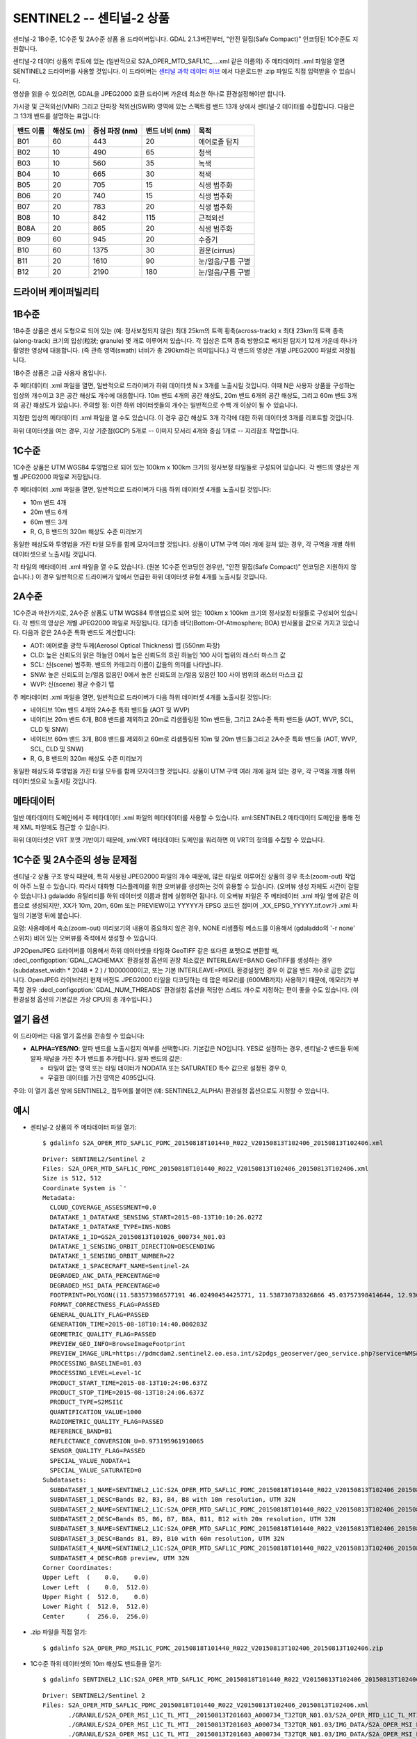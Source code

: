 .. _raster.sentinel2:

================================================================================
SENTINEL2 -- 센티널-2 상품
================================================================================

.. shortname:: SENTINEL2

.. built_in_by_default::

센티널-2 1B수준, 1C수준 및 2A수준 상품 용 드라이버입니다.
GDAL 2.1.3버전부터, "안전 밀집(Safe Compact)" 인코딩된 1C수준도 지원합니다.

센티널-2 데이터 상품의 루트에 있는 (일반적으로 S2A_OPER_MTD_SAFL1C\_....xml 같은 이름의) 주 메타데이터 .xml 파일을 열면 SENTINEL2 드라이버를 사용할 것입니다. 이 드라이버는 `센티널 과학 데이터 허브 <https://scihub.copernicus.eu/>`_ 에서 다운로드한 .zip 파일도 직접 입력받을 수 있습니다.

영상을 읽을 수 있으려면, GDAL을 JPEG2000 호환 드라이버 가운데 최소한 하나로 환경설정해야만 합니다.

가시광 및 근적외선(VNIR) 그리고 단파장 적외선(SWIR) 영역에 있는 스펙트럼 밴드 13개 상에서 센티널-2 데이터를 수집합니다. 다음은 그 13개 밴드를 설명하는 표입니다:

========= ============== ======================= =============== ===================
밴드 이름 해상도 (m)     중심 파장 (nm)          밴드 너비 (nm)  목적
========= ============== ======================= =============== ===================
B01       60             443                     20              에어로졸 탐지
B02       10             490                     65              청색
B03       10             560                     35              녹색
B04       10             665                     30              적색
B05       20             705                     15              식생 범주화
B06       20             740                     15              식생 범주화
B07       20             783                     20              식생 범주화
B08       10             842                     115             근적외선
B08A      20             865                     20              식생 범주화
B09       60             945                     20              수증기
B10       60             1375                    30              권운(cirrus)
B11       20             1610                    90              눈/얼음/구름 구별
B12       20             2190                    180             눈/얼음/구름 구별
========= ============== ======================= =============== ===================

드라이버 케이퍼빌리티
-------------------

.. supports_georeferencing::

.. supports_virtualio::

1B수준
--------

1B수준 상품은 센서 도형으로 되어 있는 (예: 정사보정되지 않은) 최대 25km의 트랙 횡축(across-track) x 최대 23km의 트랙 종축(along-track) 크기의 입상(粒狀; granule) 몇 개로 이루어져 있습니다. 각 입상은 트랙 종축 방향으로 배치된 탐지기 12개 가운데 하나가 촬영한 영상에 대응합니다. (즉 관측 영역(swath) 너비가 총 290km라는 의미입니다.) 각 밴드의 영상은 개별 JPEG2000 파일로 저장됩니다.

1B수준 상품은 고급 사용자 용입니다.

주 메타데이터 .xml 파일을 열면, 일반적으로 드라이버가 하위 데이터셋 N x 3개를 노출시킬 것입니다. 이때 N은 사용자 상품을 구성하는 입상의 개수이고 3은 공간 해상도 개수에 대응합니다. 10m 밴드 4개의 공간 해상도, 20m 밴드 6개의 공간 해상도, 그리고 60m 밴드 3개의 공간 해상도가 있습니다.
주의할 점: 이런 하위 데이터셋들의 개수는 일반적으로 수백 개 이상이 될 수 있습니다.

지정한 입상의 메타데이터 .xml 파일을 열 수도 있습니다. 이 경우 공간 해상도 3개 각각에 대한 하위 데이터셋 3개를 리포트할 것입니다.

하위 데이터셋을 여는 경우, 지상 기준점(GCP) 5개로 -- 이미지 모서리 4개와 중심 1개로 -- 지리참조 작업합니다.

1C수준
--------

1C수준 상품은 UTM WGS84 투영법으로 되어 있는 100km x 100km 크기의 정사보정 타일들로 구성되어 있습니다. 각 밴드의 영상은 개별 JPEG2000 파일로 저장됩니다.

주 메타데이터 .xml 파일을 열면, 일반적으로 드라이버가 다음 하위 데이터셋 4개를 노출시킬 것입니다:

-  10m 밴드 4개
-  20m 밴드 6개
-  60m 밴드 3개
-  R, G, B 밴드의 320m 해상도 수준 미리보기

동일한 해상도와 투영법을 가진 타일 모두를 함께 모자이크할 것입니다. 상품이 UTM 구역 여러 개에 걸쳐 있는 경우, 각 구역을 개별 하위 데이터셋으로 노출시킬 것입니다.

각 타일의 메타데이터 .xml 파일을 열 수도 있습니다. (원본 1C수준 인코딩인 경우만, "안전 밀집(Safe Compact)" 인코딩은 지원하지 않습니다.) 이 경우 일반적으로 드라이버가 앞에서 언급한 하위 데이터셋 유형 4개를 노출시킬 것입니다.

2A수준
--------

1C수준과 마찬가지로, 2A수준 상품도 UTM WGS84 투영법으로 되어 있는 100km x 100km 크기의 정사보정 타일들로 구성되어 있습니다. 각 밴드의 영상은 개별 JPEG2000 파일로 저장됩니다. 대기층 바닥(Bottom-Of-Atmosphere; BOA) 반사율을 값으로 가지고 있습니다. 다음과 같은 2A수준 특화 밴드도 계산합니다:

-  AOT: 에어로졸 광학 두께(Aerosol Optical Thickness) 맵 (550nm 파장)
-  CLD: 높은 신뢰도의 맑은 하늘인 0에서 높은 신뢰도의 흐린 하늘인 100 사이 범위의 래스터 마스크 값
-  SCL: 신(scene) 범주화. 밴드의 카테고리 이름이 값들의 의미를 나타냅니다.
-  SNW: 높은 신뢰도의 눈/얼음 없음인 0에서 높은 신뢰도의 눈/얼음 있음인 100 사이 범위의 래스터 마스크 값
-  WVP: 신(scene) 평균 수증기 맵

주 메타데이터 .xml 파일을 열면, 일반적으로 드라이버가 다음 하위 데이터셋 4개를 노출시킬 것입니다:

-  네이티브 10m 밴드 4개와 2A수준 특화 밴드들 (AOT 및 WVP)
-  네이티브 20m 밴드 6개, B08 밴드를 제외하고 20m로 리샘플링된 10m 밴드들, 그리고 2A수준 특화 밴드들 (AOT, WVP, SCL, CLD 및 SNW)
-  네이티브 60m 밴드 3개, B08 밴드를 제외하고 60m로 리샘플링된 10m 및 20m 밴드들그리고 2A수준 특화 밴드들 (AOT, WVP, SCL, CLD 및 SNW)
-  R, G, B 밴드의 320m 해상도 수준 미리보기

동일한 해상도와 투영법을 가진 타일 모두를 함께 모자이크할 것입니다. 상품이 UTM 구역 여러 개에 걸쳐 있는 경우, 각 구역을 개별 하위 데이터셋으로 노출시킬 것입니다.

메타데이터
---------

일반 메타데이터 도메인에서 주 메타데이터 .xml 파일의 메타데이터를 사용할 수 있습니다. xml:SENTINEL2 메타데이터 도메인을 통해 전체 XML 파일에도 접근할 수 있습니다.

하위 데이터셋은 VRT 포맷 기반이기 때문에, xml:VRT 메타데이터 도메인을 쿼리하면 이 VRT의 정의를 수집할 수 있습니다.

1C수준 및 2A수준의 성능 문제점
----------------------------------

센티널-2 상품 구조 방식 때문에, 특히 사용된 JPEG2000 파일의 개수 때문에, 많은 타일로 이루어진 상품의 경우 축소(zoom-out) 작업이 아주 느릴 수 있습니다. 따라서 대화형 디스플레이를 위한 오버뷰를 생성하는 것이 유용할 수 있습니다. (오버뷰 생성 자체도 시간이 걸릴 수 있습니다.) gdaladdo 유틸리티를 하위 데이터셋 이름과 함께 실행하면 됩니다. 이 오버뷰 파일은 주 메타데이터 .xml 파일 옆에 같은 이름으로 생성되지만, XX가 10m, 20m, 60m 또는 PREVIEW이고 YYYYY가 EPSG 코드인 접미어 \_XX_EPSG_YYYYY.tif.ovr가 .xml 파일의 기본명 뒤에 붙습니다.

요령: 사용례에서 축소(zoom-out) 미리보기의 내용이 중요하지 않은 경우, NONE 리샘플링 메소드를 이용해서 (gdaladdo의 '-r none' 스위치) 비어 있는 오버뷰를 즉석에서 생성할 수 있습니다.

JP2OpenJPEG 드라이버를 이용해서 하위 데이터셋을 타일화 GeoTIFF 같은 또다른 포맷으로 변환할 때, :decl_configoption:`GDAL_CACHEMAX` 환경설정 옵션의 권장 최소값은 INTERLEAVE=BAND GeoTIFF를 생성하는 경우 (subdataset_width \* 2048 \* 2 ) / 10000000이고, 또는 기본 INTERLEAVE=PIXEL 환경설정인 경우 이 값을 밴드 개수로 곱한 값입니다. OpenJPEG 라이브러리 현재 버전도 JPEG2000 타일을 디코딩하는 데 많은 메모리를 (600MB까지) 사용하기 때문에, 메모리가 부족할 경우 :decl_configoption:`GDAL_NUM_THREADS` 환경설정 옵션을 적당한 스레드 개수로 지정하는 편이 좋을 수도 있습니다. (이 환경설정 옵션의 기본값은 가상 CPU의 총 개수입니다.)

열기 옵션
------------

이 드라이버는 다음 열기 옵션을 전송할 수 있습니다:

-  **ALPHA=YES/NO**:
   알파 밴드를 노출시킬지 여부를 선택합니다. 기본값은 NO입니다.
   YES로 설정하는 경우, 센티널-2 밴드들 뒤에 알파 채널을 가진 추가 밴드를 추가합니다. 알파 밴드의 값은:

   -  타일이 없는 영역 또는 타일 데이터가 NODATA 또는 SATURATED 특수 값으로 설정된 경우 0,
   -  무결한 데이터를 가진 영역은 4095입니다.

주의: 이 열기 옵션 앞에 SENTINEL2\_ 접두어를 붙이면 (예: SENTINEL2_ALPHA) 환경설정 옵션으로도 지정할 수 있습니다.

예시
--------

-  센티널-2 상품의 주 메타데이터 파일 열기:

   ::

      $ gdalinfo S2A_OPER_MTD_SAFL1C_PDMC_20150818T101440_R022_V20150813T102406_20150813T102406.xml

   ::

      Driver: SENTINEL2/Sentinel 2
      Files: S2A_OPER_MTD_SAFL1C_PDMC_20150818T101440_R022_V20150813T102406_20150813T102406.xml
      Size is 512, 512
      Coordinate System is `'
      Metadata:
        CLOUD_COVERAGE_ASSESSMENT=0.0
        DATATAKE_1_DATATAKE_SENSING_START=2015-08-13T10:10:26.027Z
        DATATAKE_1_DATATAKE_TYPE=INS-NOBS
        DATATAKE_1_ID=GS2A_20150813T101026_000734_N01.03
        DATATAKE_1_SENSING_ORBIT_DIRECTION=DESCENDING
        DATATAKE_1_SENSING_ORBIT_NUMBER=22
        DATATAKE_1_SPACECRAFT_NAME=Sentinel-2A
        DEGRADED_ANC_DATA_PERCENTAGE=0
        DEGRADED_MSI_DATA_PERCENTAGE=0
        FOOTPRINT=POLYGON((11.583573986577191 46.02490454425771, 11.538730738326866 45.03757398414644, 12.93007028286133 44.99812645604949, 12.999359413660665 45.98408391203724, 11.583573986577191 46.02490454425771, 11.583573986577191 46.02490454425771))
        FORMAT_CORRECTNESS_FLAG=PASSED
        GENERAL_QUALITY_FLAG=PASSED
        GENERATION_TIME=2015-08-18T10:14:40.000283Z
        GEOMETRIC_QUALITY_FLAG=PASSED
        PREVIEW_GEO_INFO=BrowseImageFootprint
        PREVIEW_IMAGE_URL=https://pdmcdam2.sentinel2.eo.esa.int/s2pdgs_geoserver/geo_service.php?service=WMS&version=1.1.0&request=GetMap&layers=S2A_A000022_N0103:S2A_A000022_N0103&styles=&bbox=11.538730738326866,44.99812645604949,12.999359413660665,46.02490454425771&width=1579&height=330&srs=EPSG:4326&format=image/png&time=2015-08-13T10:24:06.0Z/2015-08-13T10:24:06.0Z
        PROCESSING_BASELINE=01.03
        PROCESSING_LEVEL=Level-1C
        PRODUCT_START_TIME=2015-08-13T10:24:06.637Z
        PRODUCT_STOP_TIME=2015-08-13T10:24:06.637Z
        PRODUCT_TYPE=S2MSI1C
        QUANTIFICATION_VALUE=1000
        RADIOMETRIC_QUALITY_FLAG=PASSED
        REFERENCE_BAND=B1
        REFLECTANCE_CONVERSION_U=0.973195961910065
        SENSOR_QUALITY_FLAG=PASSED
        SPECIAL_VALUE_NODATA=1
        SPECIAL_VALUE_SATURATED=0
      Subdatasets:
        SUBDATASET_1_NAME=SENTINEL2_L1C:S2A_OPER_MTD_SAFL1C_PDMC_20150818T101440_R022_V20150813T102406_20150813T102406.xml:10m:EPSG_32632
        SUBDATASET_1_DESC=Bands B2, B3, B4, B8 with 10m resolution, UTM 32N
        SUBDATASET_2_NAME=SENTINEL2_L1C:S2A_OPER_MTD_SAFL1C_PDMC_20150818T101440_R022_V20150813T102406_20150813T102406.xml:20m:EPSG_32632
        SUBDATASET_2_DESC=Bands B5, B6, B7, B8A, B11, B12 with 20m resolution, UTM 32N
        SUBDATASET_3_NAME=SENTINEL2_L1C:S2A_OPER_MTD_SAFL1C_PDMC_20150818T101440_R022_V20150813T102406_20150813T102406.xml:60m:EPSG_32632
        SUBDATASET_3_DESC=Bands B1, B9, B10 with 60m resolution, UTM 32N
        SUBDATASET_4_NAME=SENTINEL2_L1C:S2A_OPER_MTD_SAFL1C_PDMC_20150818T101440_R022_V20150813T102406_20150813T102406.xml:PREVIEW:EPSG_32632
        SUBDATASET_4_DESC=RGB preview, UTM 32N
      Corner Coordinates:
      Upper Left  (    0.0,    0.0)
      Lower Left  (    0.0,  512.0)
      Upper Right (  512.0,    0.0)
      Lower Right (  512.0,  512.0)
      Center      (  256.0,  256.0)

-  .zip 파일을 직접 열기:

   ::

      $ gdalinfo S2A_OPER_PRD_MSIL1C_PDMC_20150818T101440_R022_V20150813T102406_20150813T102406.zip

-  1C수준 하위 데이터셋의 10m 해상도 밴드들을 열기:

   ::

      $ gdalinfo SENTINEL2_L1C:S2A_OPER_MTD_SAFL1C_PDMC_20150818T101440_R022_V20150813T102406_20150813T102406.xml:10m:EPSG_32632

   ::

      Driver: SENTINEL2/Sentinel 2
      Files: S2A_OPER_MTD_SAFL1C_PDMC_20150818T101440_R022_V20150813T102406_20150813T102406.xml
             ./GRANULE/S2A_OPER_MSI_L1C_TL_MTI__20150813T201603_A000734_T32TQR_N01.03/S2A_OPER_MTD_L1C_TL_MTI__20150813T201603_A000734_T32TQR.xml
             ./GRANULE/S2A_OPER_MSI_L1C_TL_MTI__20150813T201603_A000734_T32TQR_N01.03/IMG_DATA/S2A_OPER_MSI_L1C_TL_MTI__20150813T201603_A000734_T32TQR_B04.jp2
             ./GRANULE/S2A_OPER_MSI_L1C_TL_MTI__20150813T201603_A000734_T32TQR_N01.03/IMG_DATA/S2A_OPER_MSI_L1C_TL_MTI__20150813T201603_A000734_T32TQR_B03.jp2
             ./GRANULE/S2A_OPER_MSI_L1C_TL_MTI__20150813T201603_A000734_T32TQR_N01.03/IMG_DATA/S2A_OPER_MSI_L1C_TL_MTI__20150813T201603_A000734_T32TQR_B02.jp2
             ./GRANULE/S2A_OPER_MSI_L1C_TL_MTI__20150813T201603_A000734_T32TQR_N01.03/IMG_DATA/S2A_OPER_MSI_L1C_TL_MTI__20150813T201603_A000734_T32TQR_B08.jp2
      Size is 10980, 10980
      Coordinate System is:
      PROJCS["WGS 84 / UTM zone 32N",
          GEOGCS["WGS 84",
              DATUM["WGS_1984",
                  SPHEROID["WGS 84",6378137,298.257223563,
                      AUTHORITY["EPSG","7030"]],
                  AUTHORITY["EPSG","6326"]],
              PRIMEM["Greenwich",0,
                  AUTHORITY["EPSG","8901"]],
              UNIT["degree",0.0174532925199433,
                  AUTHORITY["EPSG","9122"]],
              AUTHORITY["EPSG","4326"]],
          PROJECTION["Transverse_Mercator"],
          PARAMETER["latitude_of_origin",0],
          PARAMETER["central_meridian",9],
          PARAMETER["scale_factor",0.9996],
          PARAMETER["false_easting",500000],
          PARAMETER["false_northing",0],
          UNIT["metre",1,
              AUTHORITY["EPSG","9001"]],
          AXIS["Easting",EAST],
          AXIS["Northing",NORTH],
          AUTHORITY["EPSG","32632"]]
      Origin = (699960.000000000000000,5100060.000000000000000)
      Pixel Size = (10.000000000000000,-10.000000000000000)
      Metadata:
      [... same as above ...]
      Image Structure Metadata:
        COMPRESSION=JPEG2000
      Corner Coordinates:
      Upper Left  (  699960.000, 5100060.000) ( 11d35' 0.87"E, 46d 1'29.66"N)
      Lower Left  (  699960.000, 4990260.000) ( 11d32'19.43"E, 45d 2'15.27"N)
      Upper Right (  809760.000, 5100060.000) ( 12d59'57.69"E, 45d59' 2.70"N)
      Lower Right (  809760.000, 4990260.000) ( 12d55'48.25"E, 44d59'53.26"N)
      Center      (  754860.000, 5045160.000) ( 12d15'46.56"E, 45d30'48.07"N)
      Band 1 Block=128x128 Type=UInt16, ColorInterp=Red
        Description = B4, central wavelength 665 nm
        Overviews: 5490x5490, 2745x2745, 1373x1373, 687x687, 344x344
        Metadata:
          BANDNAME=B4
          BANDWIDTH=30
          BANDWIDTH_UNIT=nm
          SOLAR_IRRADIANCE=1512.79
          SOLAR_IRRADIANCE_UNIT=W/m2/um
          WAVELENGTH=665
          WAVELENGTH_UNIT=nm
        Image Structure Metadata:
          NBITS=12
      Band 2 Block=128x128 Type=UInt16, ColorInterp=Green
        Description = B3, central wavelength 560 nm
      [...]
      Band 3 Block=128x128 Type=UInt16, ColorInterp=Blue
        Description = B2, central wavelength 490 nm
      [...]
      Band 4 Block=128x128 Type=UInt16, ColorInterp=Undefined
        Description = B8, central wavelength 842 nm
      [...]

-  1C수준 하위 데이터셋을 타일화 GeoTIFF로 변환하기

   ::

      $ gdal_translate SENTINEL2_L1C:S2A_OPER_MTD_SAFL1C_PDMC_20150818T101440_R022_V20150813T102406_20150813T102406.xml:10m:EPSG_32632 \
                       10m.tif \
                       -co TILED=YES --config GDAL_CACHEMAX 1000 --config GDAL_NUM_THREADS 2

-  1C수준 하위 데이터셋에 비어 있는 오버뷰를 생성하기:

   ::

      $ gdaladdo -r NONE SENTINEL2_L1C:S2A_OPER_MTD_SAFL1C_PDMC_20150818T101440_R022_V20150813T102406_20150813T102406.xml:10m:EPSG_32632 4

-  하위 데이터셋으로부터 VRT 파일을 생성하기 (하위 데이터셋을 파일로 가지고 있으면 편리할 수 있습니다):

   ::

      $ python -c "import sys; from osgeo import gdal; ds = gdal.Open(sys.argv[1]); open(sys.argv[2], 'wb').write(ds.GetMetadata('xml:VRT')[0].encode('utf-8'))" \
               SENTINEL2_L1C:S2A_OPER_MTD_SAFL1C_PDMC_20150818T101440_R022_V20150813T102406_20150813T102406.xml:10m:EPSG_32632 10m.vrt

-  1B수준 하위 데이터셋의 10m 해상도 밴드들을 열기:

   ::

      $ gdalinfo SENTINEL2_L1B:S2A_OPER_MTD_L1B_GR_SGS__20151024T023555_S20151024T011315_D02.xml:10m

   ::

      Driver: SENTINEL2/Sentinel 2
      Files: S2A_OPER_MTD_L1B_GR_SGS__20151024T023555_S20151024T011315_D02.xml
             IMG_DATA/S2A_OPER_MSI_L1B_GR_SGS__20151024T023555_S20151024T011315_D02_B04.jp2
             IMG_DATA/S2A_OPER_MSI_L1B_GR_SGS__20151024T023555_S20151024T011315_D02_B03.jp2
             IMG_DATA/S2A_OPER_MSI_L1B_GR_SGS__20151024T023555_S20151024T011315_D02_B02.jp2
             IMG_DATA/S2A_OPER_MSI_L1B_GR_SGS__20151024T023555_S20151024T011315_D02_B08.jp2
      Size is 2552, 2304
      Coordinate System is `'
      GCP Projection =
      GEOGCS["WGS 84",
          DATUM["WGS_1984",
              SPHEROID["WGS 84",6378137,298.257223563,
                  AUTHORITY["EPSG","7030"]],
              AUTHORITY["EPSG","6326"]],
          PRIMEM["Greenwich",0,
              AUTHORITY["EPSG","8901"]],
          UNIT["degree",0.0174532925199433,
              AUTHORITY["EPSG","9122"]],
          AUTHORITY["EPSG","4326"]]
      GCP[  0]: Id=, Info=
                (0,0) -> (134.635194391036,-21.4282083310724,0)
      GCP[  1]: Id=, Info=
                (0,2304) -> (134.581480136827,-21.6408640426055,0)
      GCP[  2]: Id=, Info=
                (2552,2304) -> (134.833308274251,-21.686125031254,0)
      GCP[  3]: Id=, Info=
                (2552,0) -> (134.886750925145,-21.4734274382519,0)
      GCP[  4]: Id=, Info=
                (1276,1152) -> (134.734115530986,-21.5571457404287,0)
      Metadata:
        CLOUDY_PIXEL_PERCENTAGE=0
        DATASTRIP_ID=S2A_OPER_MSI_L1B_DS_SGS__20151024T023555_S20151024T011312_N01.04
        DATATAKE_1_DATATAKE_SENSING_START=2015-10-24T01:13:12.027Z
        DATATAKE_1_DATATAKE_TYPE=INS-NOBS
        DATATAKE_1_ID=GS2A_20151024T011312_001758_N01.04
        DATATAKE_1_SENSING_ORBIT_DIRECTION=DESCENDING
        DATATAKE_1_SENSING_ORBIT_NUMBER=45
        DATATAKE_1_SPACECRAFT_NAME=Sentinel-2A
        DEGRADED_ANC_DATA_PERCENTAGE=0
        DEGRADED_MSI_DATA_PERCENTAGE=0
        DETECTOR_ID=02
        DOWNLINK_PRIORITY=NOMINAL
        FOOTPRINT=POLYGON((134.635194391036 -21.4282083310724, 134.581480136827 -21.6408640426055, 134.833308274251 -21.686125031254, 134.886750925145 -21.4734274382519, 134.635194391036 -21.4282083310724))
        FORMAT_CORRECTNESS_FLAG=PASSED
        GENERAL_QUALITY_FLAG=PASSED
        GENERATION_TIME=2015-11-12T10:55:12.000947Z
        GEOMETRIC_QUALITY_FLAG=PASSED
        GRANULE_ID=S2A_OPER_MSI_L1B_GR_SGS__20151024T023555_S20151024T011315_D02_N01.04
        PREVIEW_GEO_INFO=BrowseImageFootprint
        PREVIEW_IMAGE_URL=https://pdmcdam2.sentinel2.eo.esa.int/s2pdgs_geoserver/geo_service.php?service=WMS&version=1.1.0&request=GetMap&layers=S2A_A000045_N0104:S2A_A000045_N0104&styles=&bbox=133.512786023161,-25.3930035889714,137.184847290108,-21.385906922696&width=1579&height=330&srs=EPSG:4326&format=image/png&time=2015-10-24T01:13:15.0Z/2015-10-24T01:14:13.0Z
        PROCESSING_BASELINE=01.04
        PROCESSING_LEVEL=Level-1B
        PRODUCT_START_TIME=2015-10-24T01:13:15.497656Z
        PRODUCT_STOP_TIME=2015-10-24T01:14:13.70431Z
        PRODUCT_TYPE=S2MSI1B
        RADIOMETRIC_QUALITY_FLAG=PASSED
        SENSING_TIME=2015-10-24T01:13:15.497656Z
        SENSOR_QUALITY_FLAG=PASSED
        SPECIAL_VALUE_NODATA=1
        SPECIAL_VALUE_SATURATED=0
      Corner Coordinates:
      Upper Left  (    0.0,    0.0)
      Lower Left  (    0.0, 2304.0)
      Upper Right ( 2552.0,    0.0)
      Lower Right ( 2552.0, 2304.0)
      Center      ( 1276.0, 1152.0)
      Band 1 Block=128x128 Type=UInt16, ColorInterp=Red
        Description = B4, central wavelength 665 nm
        Overviews: 1276x1152, 638x576, 319x288, 160x144
        Metadata:
          BANDNAME=B4
          BANDWIDTH=30
          BANDWIDTH_UNIT=nm
          WAVELENGTH=665
          WAVELENGTH_UNIT=nm
        Image Structure Metadata:
          NBITS=12
      Band 2 Block=128x128 Type=UInt16, ColorInterp=Green
        Description = B3, central wavelength 560 nm
      [...]
      Band 3 Block=128x128 Type=UInt16, ColorInterp=Blue
        Description = B2, central wavelength 490 nm
      [...]
      Band 4 Block=128x128 Type=UInt16, ColorInterp=Undefined
        Description = B8, central wavelength 842 nm
      [...]

참고
--------

-  `센티널 과학 데이터 허브 <https://scihub.copernicus.eu/>`_
-  `센티널 2 사용자 지침서 <https://sentinels.copernicus.eu/web/sentinel/user-guides/센티널-2-msi>`_
-  `센티널 2 사용자 안내서 <https://sentinels.copernicus.eu/web/sentinel/user-guides/document-library/-/asset_publisher/xlslt4309D5h/content/센티널-2-user-handbook>`_

감사의 말
---------

`Spatialys <http://spatialys.com>`_ 사가 `프랑스 국립 우주 연구 센터(Centre National d'Etudes Spatiales) <https://cnes.fr>`_ 의 재정 지원을 받아 이 드라이버를 개발했습니다.
